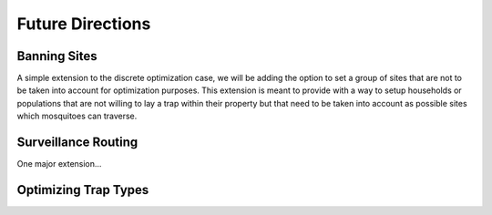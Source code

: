 Future Directions
=====================


Banning Sites
--------------

A simple extension to the discrete optimization case, we will be adding the option to set a group of sites that are not to be taken into account for optimization purposes.
This extension is meant to provide with a way to setup households or populations that are not willing to lay a trap within their property but that need to be taken into account as possible sites which mosquitoes can traverse.


Surveillance Routing
---------------------

One major extension...

|pic1| |pic2|

.. |pic1| image:: ../../img/routing01.jpg
   :width: 49%

.. |pic2| image::  ../../img/routing02.jpg
   :width: 49%


Optimizing Trap Types
-----------------------